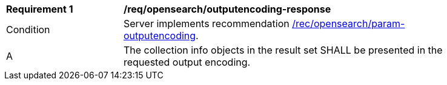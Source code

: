 [[req_opensearch_outputencoding-response]]
[width="90%",cols="2,6a"]
|===
^|*Requirement {counter:req-id}* |*/req/opensearch/outputencoding-response*
^|Condition |Server implements recommendation <<rec_opensearch_param-outputencoding,/rec/opensearch/param-outputencoding>>.
^|A |The collection info objects in the result set SHALL be presented in the requested output encoding.
|===
